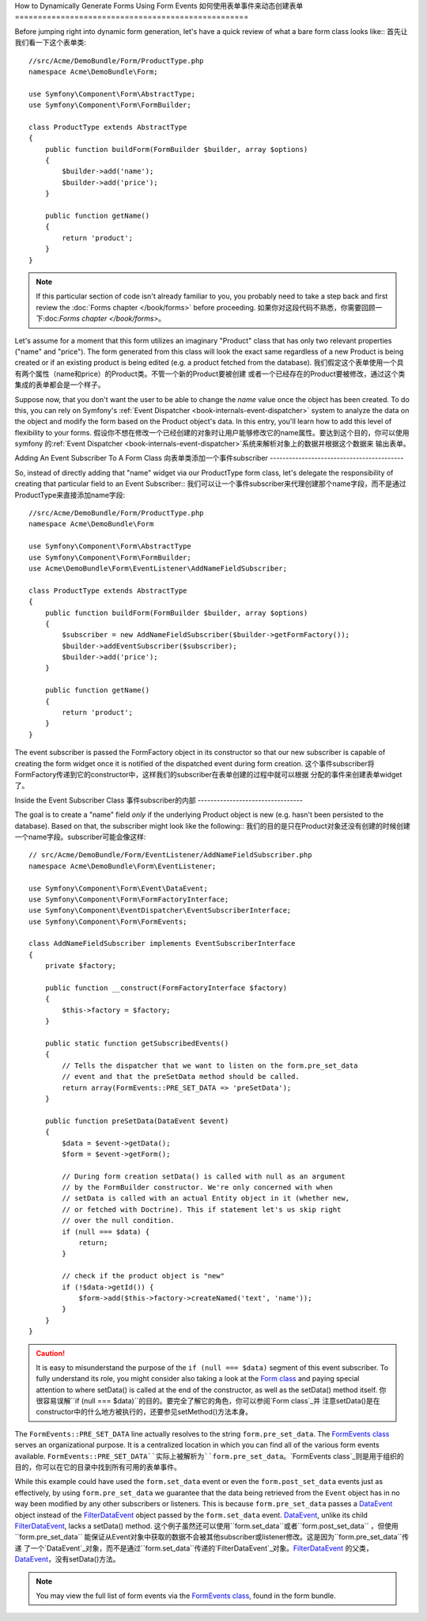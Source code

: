 .. index::
   single: Form; Events

How to Dynamically Generate Forms Using Form Events
如何使用表单事件来动态创建表单
===================================================

Before jumping right into dynamic form generation, let's have a quick review 
of what a bare form class looks like::
首先让我们看一下这个表单类::

    //src/Acme/DemoBundle/Form/ProductType.php
    namespace Acme\DemoBundle\Form;

    use Symfony\Component\Form\AbstractType;
    use Symfony\Component\Form\FormBuilder;
    
    class ProductType extends AbstractType
    {
        public function buildForm(FormBuilder $builder, array $options)
        {
            $builder->add('name');
            $builder->add('price');
        }

        public function getName()
        {
            return 'product';
        }
    }

.. note::

    If this particular section of code isn't already familiar to you, you 
    probably need to take a step back and first review the :doc:`Forms chapter </book/forms>` 
    before proceeding.
    如果你对这段代码不熟悉，你需要回顾一下:doc:`Forms chapter </book/forms>`。

Let's assume for a moment that this form utilizes an imaginary "Product" class
that has only two relevant properties ("name" and "price"). The form generated 
from this class will look the exact same regardless of a new Product is being created
or if an existing product is being edited (e.g. a product fetched from the database).
我们假定这个表单使用一个具有两个属性（name和price）的Product类。不管一个新的Product要被创建
或者一个已经存在的Product要被修改，通过这个类集成的表单都会是一个样子。

Suppose now, that you don't want the user to be able to change the `name` value 
once the object has been created. To do this, you can rely on Symfony's :ref:`Event Dispatcher <book-internals-event-dispatcher>` 
system to analyze the data on the object and modify the form based on the 
Product object's data. In this entry, you'll learn how to add this level of 
flexibility to your forms.
假设你不想在修改一个已经创建的对象时让用户能够修改它的name属性。要达到这个目的，你可以使用symfony
的:ref:`Event Dispatcher <book-internals-event-dispatcher>`系统来解析对象上的数据并根据这个数据来
输出表单。

.. _`cookbook-forms-event-subscriber`:

Adding An Event Subscriber To A Form Class
向表单类添加一个事件subscriber
------------------------------------------

So, instead of directly adding that "name" widget via our ProductType form 
class, let's delegate the responsibility of creating that particular field 
to an Event Subscriber::
我们可以让一个事件subscriber来代理创建那个name字段，而不是通过ProductType来直接添加name字段::

    //src/Acme/DemoBundle/Form/ProductType.php
    namespace Acme\DemoBundle\Form

    use Symfony\Component\Form\AbstractType
    use Symfony\Component\Form\FormBuilder;
    use Acme\DemoBundle\Form\EventListener\AddNameFieldSubscriber;

    class ProductType extends AbstractType
    {
        public function buildForm(FormBuilder $builder, array $options)
        {
            $subscriber = new AddNameFieldSubscriber($builder->getFormFactory());
            $builder->addEventSubscriber($subscriber);
            $builder->add('price');
        }

        public function getName()
        {
            return 'product';
        }
    }

The event subscriber is passed the FormFactory object in its constructor so 
that our new subscriber is capable of creating the form widget once it is 
notified of the dispatched event during form creation.
这个事件subscriber将FormFactory传递到它的constructor中，这样我们的subscriber在表单创建的过程中就可以根据
分配的事件来创建表单widget了。

.. _`cookbook-forms-inside-subscriber-class`:

Inside the Event Subscriber Class
事件subscriber的内部
---------------------------------

The goal is to create a "name" field *only* if the underlying Product object
is new (e.g. hasn't been persisted to the database). Based on that, the subscriber
might look like the following::
我们的目的是只在Product对象还没有创建的时候创建一个name字段。subscriber可能会像这样::

    // src/Acme/DemoBundle/Form/EventListener/AddNameFieldSubscriber.php
    namespace Acme\DemoBundle\Form\EventListener;

    use Symfony\Component\Form\Event\DataEvent;
    use Symfony\Component\Form\FormFactoryInterface;
    use Symfony\Component\EventDispatcher\EventSubscriberInterface;
    use Symfony\Component\Form\FormEvents;

    class AddNameFieldSubscriber implements EventSubscriberInterface
    {
        private $factory;
        
        public function __construct(FormFactoryInterface $factory)
        {
            $this->factory = $factory;
        }
        
        public static function getSubscribedEvents()
        {
            // Tells the dispatcher that we want to listen on the form.pre_set_data
            // event and that the preSetData method should be called.
            return array(FormEvents::PRE_SET_DATA => 'preSetData');
        }

        public function preSetData(DataEvent $event)
        {
            $data = $event->getData();
            $form = $event->getForm();
            
            // During form creation setData() is called with null as an argument 
            // by the FormBuilder constructor. We're only concerned with when 
            // setData is called with an actual Entity object in it (whether new,
            // or fetched with Doctrine). This if statement let's us skip right 
            // over the null condition.
            if (null === $data) {
                return;
            }

            // check if the product object is "new"
            if (!$data->getId()) {
                $form->add($this->factory->createNamed('text', 'name'));
            }
        }
    }

.. caution::

    It is easy to misunderstand the purpose of the ``if (null === $data)`` segment 
    of this event subscriber. To fully understand its role, you might consider 
    also taking a look at the `Form class`_ and paying special attention to 
    where setData() is called at the end of the constructor, as well as the 
    setData() method itself.
    你很容易误解``if (null === $data)``的目的。要完全了解它的角色，你可以参阅`Form class`_并
    注意setData()是在constructor中的什么地方被执行的，还要参见setMethod()方法本身。

The ``FormEvents::PRE_SET_DATA`` line actually resolves to the string ``form.pre_set_data``. 
The `FormEvents class`_ serves an organizational purpose. It is a centralized  location
in which you can find all of the various form events available.
``FormEvents::PRE_SET_DATA``实际上被解析为``form.pre_set_data``。`FormEvents class`_则是用于组织的
目的，你可以在它的目录中找到所有可用的表单事件。

While this example could have used the ``form.set_data`` event or even the ``form.post_set_data`` 
events just as effectively, by using ``form.pre_set_data`` we guarantee that 
the data being retrieved from the ``Event`` object has in no way been modified 
by any other subscribers or listeners. This is because ``form.pre_set_data`` 
passes a `DataEvent`_ object instead of the `FilterDataEvent`_ object passed 
by the ``form.set_data`` event. `DataEvent`_, unlike its child `FilterDataEvent`_, 
lacks a setData() method.
这个例子虽然还可以使用``form.set_data``或者``form.post_set_data`` ，但使用``form.pre_set_data``
能保证从Event对象中获取的数据不会被其他subscriber或listener修改。这是因为``form.pre_set_data``传递
了一个`DataEvent`_对象，而不是通过``form.set_data``传递的`FilterDataEvent`_对象。`FilterDataEvent`_
的父类，`DataEvent`_，没有setData()方法。

.. note::

    You may view the full list of form events via the `FormEvents class`_, 
    found in the form bundle.

.. _`DataEvent`: https://github.com/symfony/symfony/blob/master/src/Symfony/Component/Form/Event/DataEvent.php
.. _`FormEvents class`: https://github.com/symfony/Form/blob/master/FormEvents.php
.. _`Form class`: https://github.com/symfony/symfony/blob/master/src/Symfony/Component/Form/Form.php
.. _`FilterDataEvent`: https://github.com/symfony/symfony/blob/master/src/Symfony/Component/Form/Event/FilterDataEvent.php
